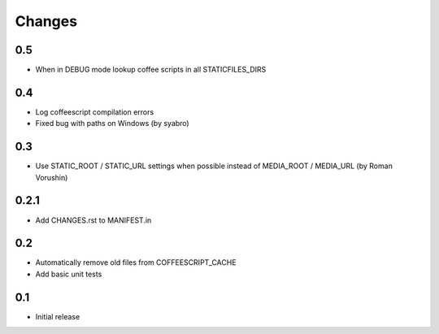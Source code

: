 Changes
*******

0.5
---

- When in DEBUG mode lookup coffee scripts in all STATICFILES_DIRS

0.4
---

- Log coffeescript compilation errors
- Fixed bug with paths on Windows (by syabro)

0.3
---

- Use STATIC_ROOT / STATIC_URL settings when possible instead of MEDIA_ROOT / MEDIA_URL (by Roman Vorushin)

0.2.1
-----

- Add CHANGES.rst to MANIFEST.in

0.2
---

- Automatically remove old files from COFFEESCRIPT_CACHE
- Add basic unit tests

0.1
---

- Initial release
